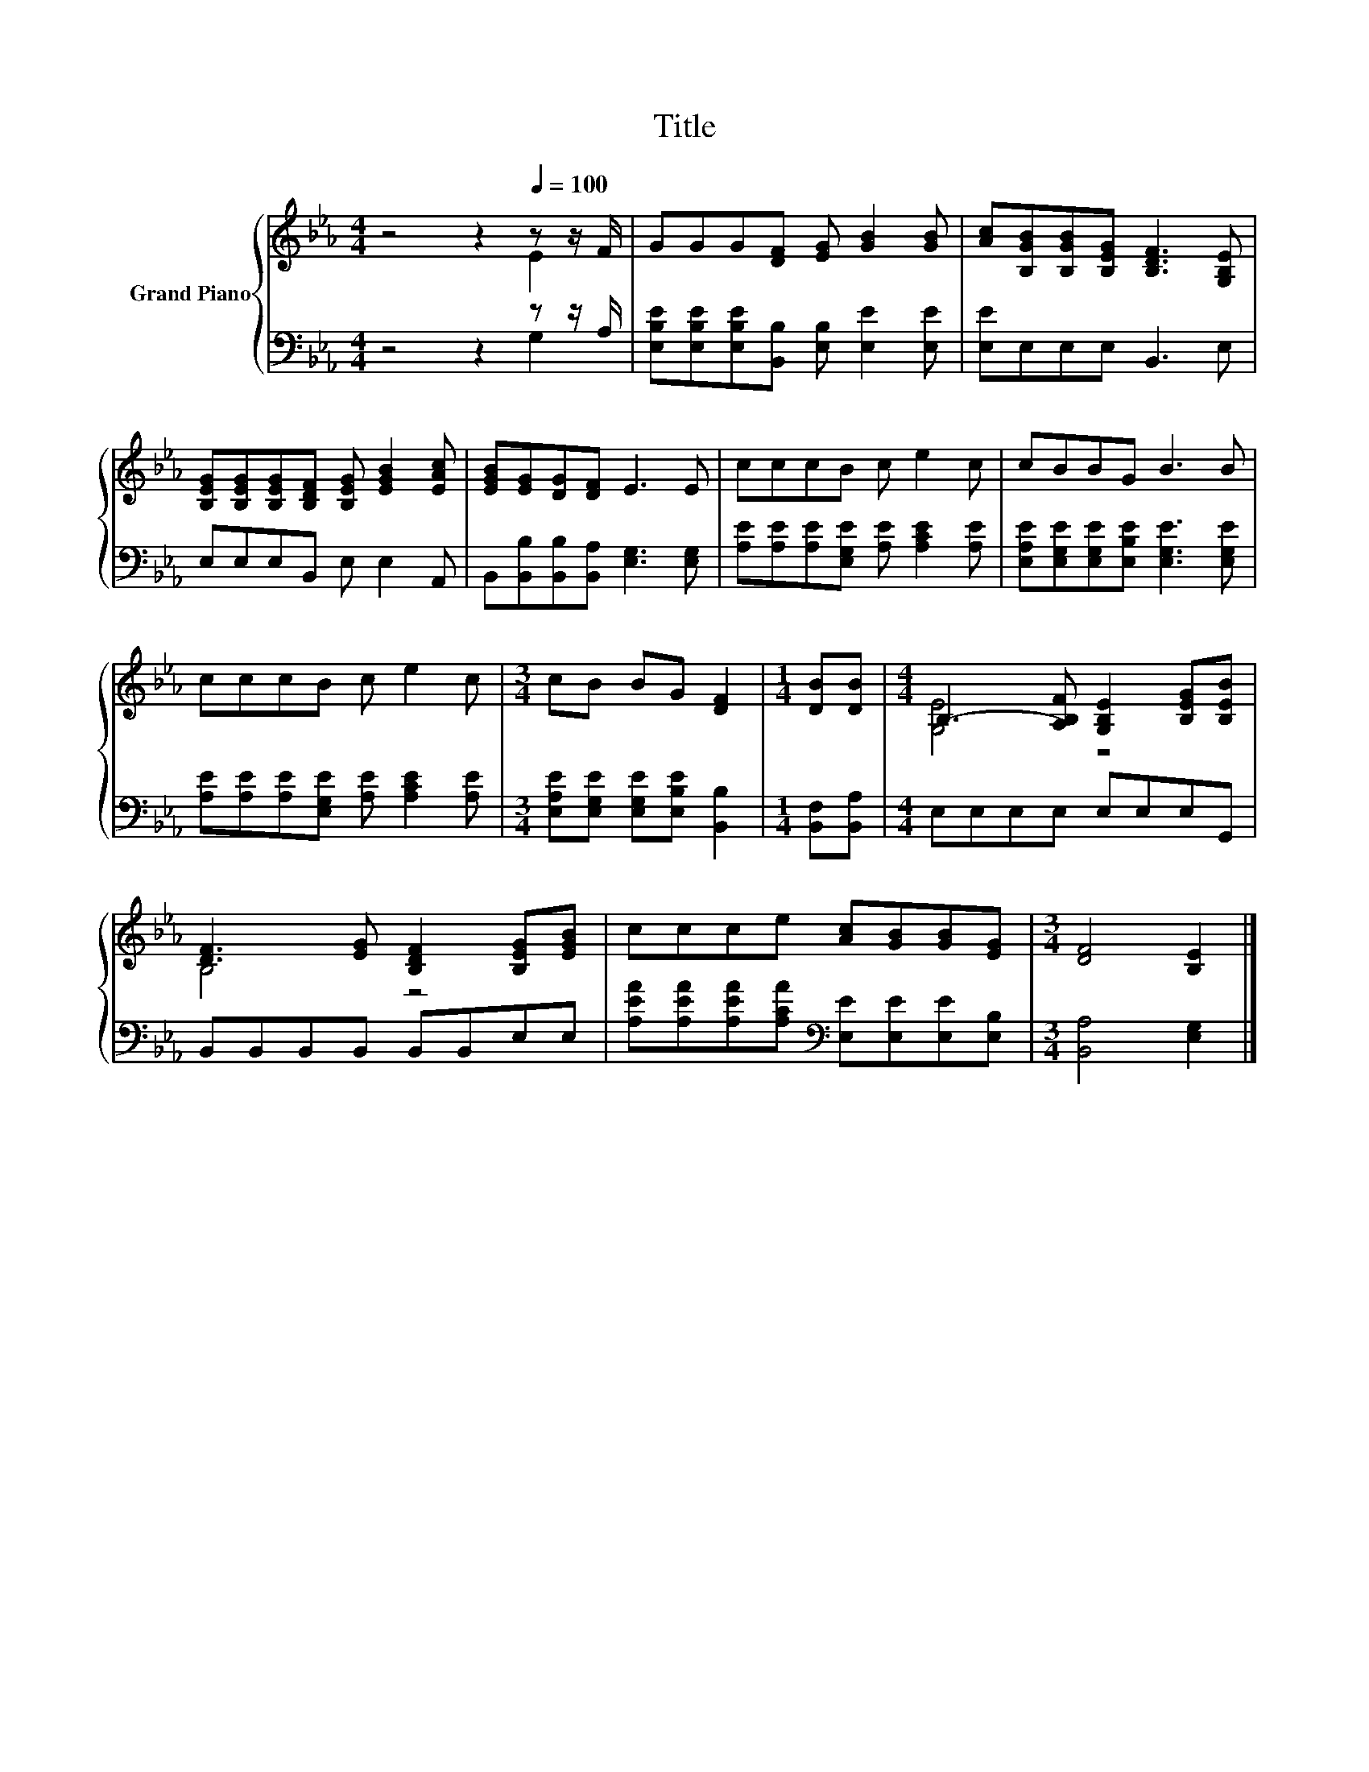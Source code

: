X:1
T:Title
%%score { ( 1 2 ) | ( 3 4 ) }
L:1/8
M:4/4
K:Eb
V:1 treble nm="Grand Piano"
V:2 treble 
V:3 bass 
V:4 bass 
V:1
 z4 z2[Q:1/4=100] z z/ F/ | GGG[DF] [EG] [GB]2 [GB] | [Ac][B,GB][B,GB][B,EG] [B,DF]3 [G,B,E] | %3
 [B,EG][B,EG][B,EG][B,DF] [B,EG] [EGB]2 [EAc] | [EGB][EG][DG][DF] E3 E | cccB c e2 c | cBBG B3 B | %7
 cccB c e2 c |[M:3/4] cB BG [DF]2 |[M:1/4] [DB][DB] |[M:4/4] B,3- [A,B,F] [G,B,E]2 [B,EG][B,EB] | %11
 [DF]3 [EG] [B,DF]2 [B,EG][EGB] | ccce [Ac][GB][GB][EG] |[M:3/4] [DF]4 [B,E]2 |] %14
V:2
 z4 z2 E2 | x8 | x8 | x8 | x8 | x8 | x8 | x8 |[M:3/4] x6 |[M:1/4] x2 |[M:4/4] [G,E]4 z4 | B,4 z4 | %12
 x8 |[M:3/4] x6 |] %14
V:3
 z4 z2 z z/ A,/ | [E,B,E][E,B,E][E,B,E][B,,B,] [E,B,] [E,E]2 [E,E] | [E,E]E,E,E, B,,3 E, | %3
 E,E,E,B,, E, E,2 A,, | B,,[B,,B,][B,,B,][B,,A,] [E,G,]3 [E,G,] | %5
 [A,E][A,E][A,E][E,G,E] [A,E] [A,CE]2 [A,E] | [E,A,E][E,G,E][E,G,E][E,B,E] [E,G,E]3 [E,G,E] | %7
 [A,E][A,E][A,E][E,G,E] [A,E] [A,CE]2 [A,E] |[M:3/4] [E,A,E][E,G,E] [E,G,E][E,B,E] [B,,B,]2 | %9
[M:1/4] [B,,F,][B,,A,] |[M:4/4] E,E,E,E, E,E,E,G,, | B,,B,,B,,B,, B,,B,,E,E, | %12
 [A,EA][A,EA][A,EA][A,CA][K:bass] [E,E][E,E][E,E][E,B,] |[M:3/4] [B,,A,]4 [E,G,]2 |] %14
V:4
 z4 z2 G,2 | x8 | x8 | x8 | x8 | x8 | x8 | x8 |[M:3/4] x6 |[M:1/4] x2 |[M:4/4] x8 | x8 | %12
 x4[K:bass] x4 |[M:3/4] x6 |] %14

